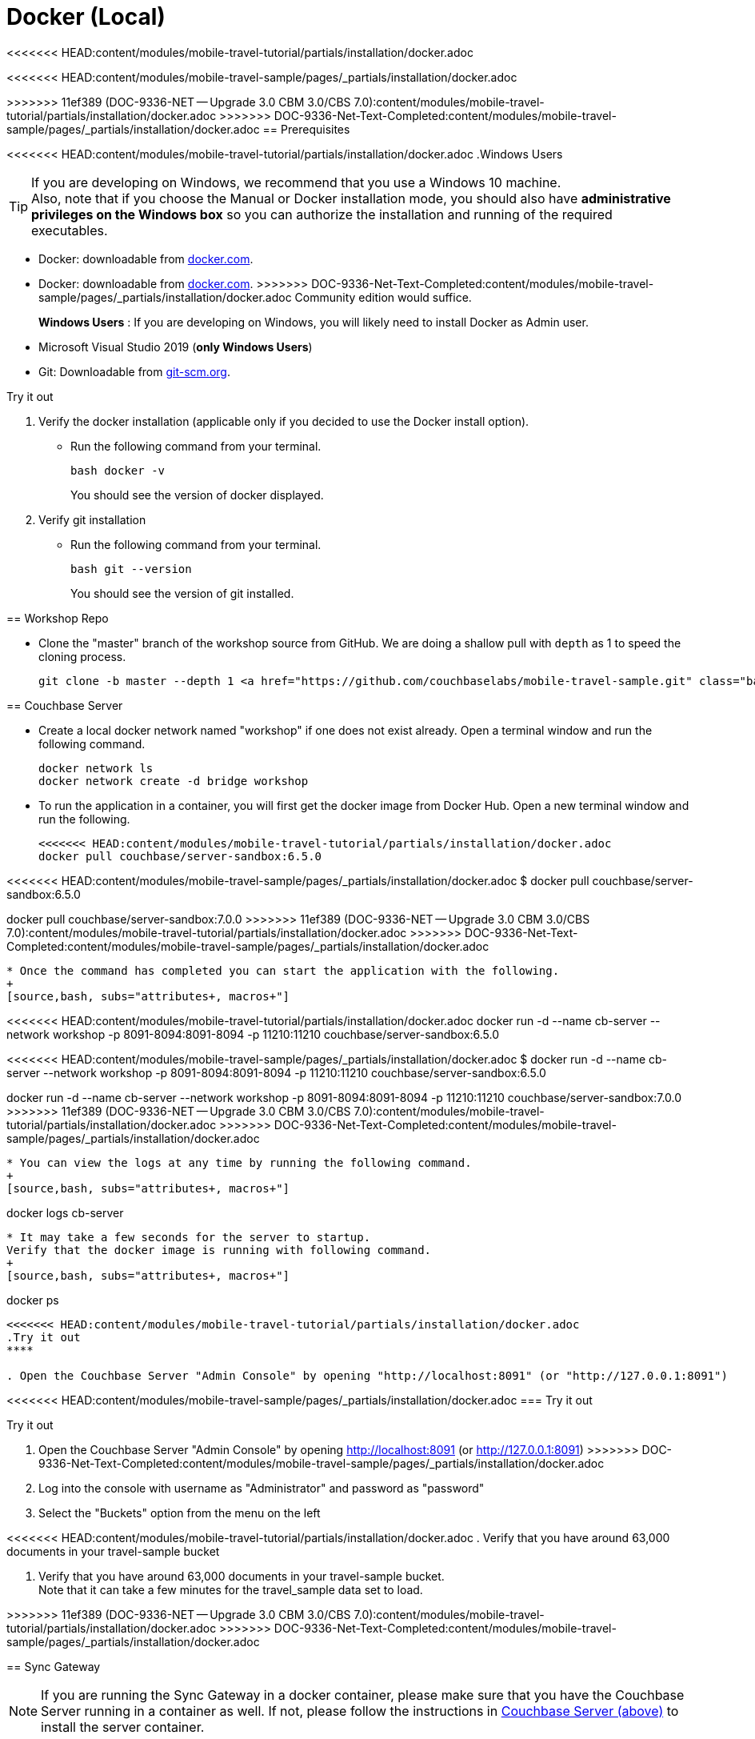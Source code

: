 = Docker (Local)

<<<<<<< HEAD:content/modules/mobile-travel-tutorial/partials/installation/docker.adoc

=======
<<<<<<< HEAD:content/modules/mobile-travel-sample/pages/_partials/installation/docker.adoc
=======
ifndef::sgw-version[:sgw-version: 3.0.0]
ifndef::cbs-version[:cbs-version: 7.0.0]

>>>>>>> 11ef389 (DOC-9336-NET -- Upgrade 3.0 CBM 3.0/CBS 7.0):content/modules/mobile-travel-tutorial/partials/installation/docker.adoc
>>>>>>> DOC-9336-Net-Text-Completed:content/modules/mobile-travel-sample/pages/_partials/installation/docker.adoc
== Prerequisites


<<<<<<< HEAD:content/modules/mobile-travel-tutorial/partials/installation/docker.adoc
.Windows Users
[TIP]
--
If you are developing on Windows, we recommend that you use a Windows 10 machine. +
Also, note that if you choose the Manual or Docker installation mode, you should also have *administrative privileges on the Windows box* so you can authorize the installation and running of the required executables.
--

* Docker: downloadable from https://www.docker.com/get-docker[docker.com].
=======
* Docker: downloadable from
https://www.docker.com/get-docker[docker.com].
>>>>>>> DOC-9336-Net-Text-Completed:content/modules/mobile-travel-sample/pages/_partials/installation/docker.adoc
Community edition would suffice.
+
*Windows Users* : If you are developing on Windows, you will likely need to install Docker as Admin user.


* Microsoft Visual Studio 2019 (*only Windows Users*)

* Git:
Downloadable from
https://git-scm.com/book/en/v2/Getting-Started-Installing-Git[git-scm.org].


.Try it out
****

. Verify the docker installation (applicable only if you decided to use the Docker install option).

** Run the following command from your terminal.
+
[source,bash, subs="attributes+, macros+"]
----
bash docker -v
----
You should see the version of docker displayed.

. Verify git installation
** Run the following command from your terminal.
+
[source,bash, subs="attributes+, macros+"]
----
bash git --version
----
+
You should see the version of git installed.
****


[#repository]
== Workshop Repo


* Clone the "master" branch of the workshop source from GitHub. We are doing a shallow pull with `depth` as 1 to speed the cloning process.
+
[source,bash, subs="attributes+, macros+"]
----
git clone -b master --depth 1 https://github.com/couchbaselabs/mobile-travel-sample.git
----


[#svr-local-dock]
== Couchbase Server


* Create a local docker network named "workshop" if one does not exist already.
Open a terminal window and run the following command.
+
[source,bash, subs="attributes+, macros+"]
----
docker network ls
docker network create -d bridge workshop
----

* To run the application in a container, you will first get the docker image from Docker Hub.
Open a new terminal window and run the following.
+
[source,bash, subs="attributes+, macros+"]
----
<<<<<<< HEAD:content/modules/mobile-travel-tutorial/partials/installation/docker.adoc
docker pull couchbase/server-sandbox:6.5.0
=======
<<<<<<< HEAD:content/modules/mobile-travel-sample/pages/_partials/installation/docker.adoc
$ docker pull couchbase/server-sandbox:6.5.0
=======
docker pull couchbase/server-sandbox:{cbs-version}
>>>>>>> 11ef389 (DOC-9336-NET -- Upgrade 3.0 CBM 3.0/CBS 7.0):content/modules/mobile-travel-tutorial/partials/installation/docker.adoc
>>>>>>> DOC-9336-Net-Text-Completed:content/modules/mobile-travel-sample/pages/_partials/installation/docker.adoc
----

* Once the command has completed you can start the application with the following.
+
[source,bash, subs="attributes+, macros+"]
----
<<<<<<< HEAD:content/modules/mobile-travel-tutorial/partials/installation/docker.adoc
docker run -d --name cb-server --network workshop -p 8091-8094:8091-8094 -p 11210:11210 couchbase/server-sandbox:6.5.0
=======
<<<<<<< HEAD:content/modules/mobile-travel-sample/pages/_partials/installation/docker.adoc
$ docker run -d --name cb-server --network workshop -p 8091-8094:8091-8094 -p 11210:11210 couchbase/server-sandbox:6.5.0
=======
docker run -d --name cb-server --network workshop -p 8091-8094:8091-8094 -p 11210:11210 couchbase/server-sandbox:{cbs-version}
>>>>>>> 11ef389 (DOC-9336-NET -- Upgrade 3.0 CBM 3.0/CBS 7.0):content/modules/mobile-travel-tutorial/partials/installation/docker.adoc
>>>>>>> DOC-9336-Net-Text-Completed:content/modules/mobile-travel-sample/pages/_partials/installation/docker.adoc
----

* You can view the logs at any time by running the following command.
+
[source,bash, subs="attributes+, macros+"]
----
docker logs cb-server
----

* It may take a few seconds for the server to startup.
Verify that the docker image is running with following command.
+
[source,bash, subs="attributes+, macros+"]
----
docker ps
----

<<<<<<< HEAD:content/modules/mobile-travel-tutorial/partials/installation/docker.adoc
.Try it out
****

. Open the Couchbase Server "Admin Console" by opening "http://localhost:8091" (or "http://127.0.0.1:8091")
=======
<<<<<<< HEAD:content/modules/mobile-travel-sample/pages/_partials/installation/docker.adoc
=== Try it out
=======
.Try it out
****

. Open the Couchbase Server "Admin Console" by opening
http://localhost:8091
(or
http://127.0.0.1:8091)
>>>>>>> DOC-9336-Net-Text-Completed:content/modules/mobile-travel-sample/pages/_partials/installation/docker.adoc

. Log into the console with username as "Administrator" and password as "password"

. Select the "Buckets" option from the menu on the left

<<<<<<< HEAD:content/modules/mobile-travel-tutorial/partials/installation/docker.adoc
. Verify that you have around 63,000 documents in your travel-sample bucket

****
=======
. Verify that you have around 63,000 documents in your travel-sample bucket. +
Note that it can take a few minutes for the travel_sample data set to load.

****
>>>>>>> 11ef389 (DOC-9336-NET -- Upgrade 3.0 CBM 3.0/CBS 7.0):content/modules/mobile-travel-tutorial/partials/installation/docker.adoc
>>>>>>> DOC-9336-Net-Text-Completed:content/modules/mobile-travel-sample/pages/_partials/installation/docker.adoc


[#sgw-local-dock]
== Sync Gateway


NOTE: If you are running the Sync Gateway in a docker container, please make sure that you have the Couchbase Server running in a container as well.
If not, please follow the instructions in <<svr-local-dock,Couchbase Server (above)>> to install the server container.

* Create a local docker network named "workshop" if one does not exist already.
This should not be the case if you had followed the instructions to deploy Couchbase server using docker
Open a terminal window and run the following command.
+
[source,bash, subs="attributes+, macros+"]
----
docker network ls
docker network create -d bridge workshop

----

* To run the application in a container, you will first get the docker image from Docker Cloud.
+
[source,bash, subs="attributes+, macros+"]
----
<<<<<<< HEAD:content/modules/mobile-travel-tutorial/partials/installation/docker.adoc
docker pull couchbase/sync-gateway:3.0.0-enterprise

=======
<<<<<<< HEAD:content/modules/mobile-travel-sample/pages/_partials/installation/docker.adoc
$ docker pull couchbase/sync-gateway:2.8.0-enterprise
=======
docker pull couchbase/sync-gateway:{sgw-version}-enterprise

>>>>>>> 11ef389 (DOC-9336-NET -- Upgrade 3.0 CBM 3.0/CBS 7.0):content/modules/mobile-travel-tutorial/partials/installation/docker.adoc
>>>>>>> DOC-9336-Net-Text-Completed:content/modules/mobile-travel-sample/pages/_partials/installation/docker.adoc
----

* The Sync Gateway will have to be launched with the config file named
`sync-gateway-config-travelsample.json`
that you should have downloaded as part of the <<repository,Workshop Repo>> step.
The config file is located in the root folder of `/path/to/mobile-travel-sample`.

* Open the `sync-gateway-config-travelsample.json` file using any text editor of choice
<<<<<<< HEAD:content/modules/mobile-travel-tutorial/partials/installation/docker.adoc

* For the app to connect to the Couchbase Server, the address of the the server needs to be specified. Note that when you launched the Couchbase Server docker container, you gave it the `name` of "cb-server".
+
=======
<<<<<<< HEAD:content/modules/mobile-travel-sample/pages/_partials/installation/docker.adoc
* For the app to connect to the Couchbase Server, the address of the the server needs to be specified. Note that when you launched the Couchbase Server docker container, you gave it the `name` of "cb-server".

=======

* For the app to connect to the Couchbase Server, the address of the the server needs to be specified.
Note that when you launched the Couchbase Server docker container, you gave it the `name` of "cb-server".
+
>>>>>>> 11ef389 (DOC-9336-NET -- Upgrade 3.0 CBM 3.0/CBS 7.0):content/modules/mobile-travel-tutorial/partials/installation/docker.adoc
>>>>>>> DOC-9336-Net-Text-Completed:content/modules/mobile-travel-sample/pages/_partials/installation/docker.adoc
Replace `localhost` in the `sync-gateway-config-travelsample.json` file with `cb-server` and save.
+

[source,json]
----
"server": "couchbase://cb-server"
----

* Launch the Sync Gateway with the `sync-gateway-config-travelsample.json` file.
You must run the command below from the folder that contains the `sync-gateway-config-travelsample.json` file.

[tabs]
=====

<<<<<<< HEAD:content/modules/mobile-travel-tutorial/partials/installation/docker.adoc
Windows::
+
--
[source,bash]
----
cd /path/to/mobile-travel-sample/
docker run -p 4984-4985:4984-4985 --network workshop --name sync-gateway -d -v %cd%/sync-gateway-config-travelsample.json:/etc/sync_gateway/sync_gateway.json couchbase/sync-gateway:3.0.0-enterprise -adminInterface :4985 /etc/sync_gateway/sync_gateway.json
=======
<<<<<<< HEAD:content/modules/mobile-travel-sample/pages/_partials/installation/docker.adoc
[source,bash]
----
cd /path/to/mobile-travel-sample/
docker run -p 4984-4985:4984-4985 --network workshop --name sync-gateway -d -v %cd%/sync-gateway-config-travelsample.json:/etc/sync_gateway/sync_gateway.json couchbase/sync-gateway:2.8.0-enterprise -adminInterface :4985 /etc/sync_gateway/sync_gateway.json
=======
Windows::
+
--
[source,bash, subs="attributes+, macros+"]
----
cd /path/to/mobile-travel-sample/
docker run -p 4984-4985:4984-4985 --network workshop --name sync-gateway -d -v %cd%/sync-gateway-config-travelsample.json:/etc/sync_gateway/sync_gateway.json couchbase/sync-gateway:{sgw-version}-enterprise -adminInterface :4985 /etc/sync_gateway/sync_gateway.json
>>>>>>> 11ef389 (DOC-9336-NET -- Upgrade 3.0 CBM 3.0/CBS 7.0):content/modules/mobile-travel-tutorial/partials/installation/docker.adoc
>>>>>>> DOC-9336-Net-Text-Completed:content/modules/mobile-travel-sample/pages/_partials/installation/docker.adoc
----
--

<<<<<<< HEAD:content/modules/mobile-travel-tutorial/partials/installation/docker.adoc
Non-Windows platform::
+
--
[source,bash]
----
cd c:\path\to\mobile-travel-sample\
docker run -p 4984-4985:4984-4985 --network workshop --name sync-gateway -d -v `pwd`/sync-gateway-config-travelsample.json:/etc/sync_gateway/sync_gateway.json couchbase/sync-gateway:3.0.0-enterprise -adminInterface :4985 /etc/sync_gateway/sync_gateway.json
=======
<<<<<<< HEAD:content/modules/mobile-travel-sample/pages/_partials/installation/docker.adoc
**Non-Windows platform**

[source,bash]
----
$ cd c:\path\to\mobile-travel-sample\
$ docker run -p 4984-4985:4984-4985 --network workshop --name sync-gateway -d -v `pwd`/sync-gateway-config-travelsample.json:/etc/sync_gateway/sync_gateway.json couchbase/sync-gateway:2.8.0-enterprise -adminInterface :4985 /etc/sync_gateway/sync_gateway.json
=======
Non-Windows platform::
+
--
[source,bash, subs="attributes+, macros+"]
----
cd c:\path\to\mobile-travel-sample\
docker run -p 4984-4985:4984-4985 --network workshop --name sync-gateway -d -v `pwd`/sync-gateway-config-travelsample.json:/etc/sync_gateway/sync_gateway.json couchbase/sync-gateway:{sgw-version}-enterprise -adminInterface :4985 /etc/sync_gateway/sync_gateway.json
>>>>>>> 11ef389 (DOC-9336-NET -- Upgrade 3.0 CBM 3.0/CBS 7.0):content/modules/mobile-travel-tutorial/partials/installation/docker.adoc
>>>>>>> DOC-9336-Net-Text-Completed:content/modules/mobile-travel-sample/pages/_partials/installation/docker.adoc
----
--
=====

* You can view the logs at any time by running the following command.
+
[source,bash, subs="attributes+, macros+"]
----
docker logs sync-gateway
----

* Verify that the docker container named "sync-gateway" is running with the following command in the terminal window.
+
[source,bash, subs="attributes+, macros+"]
----
docker ps
----


.Try it out
****

. Access this URL `http://127.0.0.1:4984` in your browser
. Verify that you get back a JSON response similar to one below
+
[source,json]
----
{"couchdb":"Welcome","vendor":{"name":"Couchbase Sync Gateway","version":"3.0"},"version":"Couchbase Sync Gateway/3.0.0(460;26daced) EE"}
----

****


== Python Travel Sample Web Backend


NOTE: If you are running the Web App in a docker container, please make sure that you have the Couchbase Server and Sync Gateway running in the same docker network as well.
If not, please follow instructions in the <<svr-local-dock,Couchbase Server>> section to install the server container using docker and instructions in the <<sgw-local-dock,Sync Gateway>> section to install sync gateway container.

* Create a local docker network named "workshop" if one does not exist already.
Open a terminal window and run the following command.
+
[source,bash, subs="attributes+, macros+"]
----
docker network ls
docker network create -d bridge workshop
----

* To run the application in a container, you will first get the docker image from Docker Cloud.
Open a terminal window and run the following.
+
[source,bash, subs="attributes+, macros+"]
----
docker pull connectsv/try-cb-python-v2:6.5.0-server
----

* Once the command has completed you can start the application with the following.
+
[source,bash, subs="attributes+, macros+"]
----
docker run -it -p 8080:8080 --network workshop connectsv/try-cb-python-v2:6.5.0-server
----
You should then see the following in the console output.
+
[source,bash, subs="attributes+, macros+"]
----
Running on http://127.0.0.1:8080/ (Press CTRL+C to quit)
----

.Try it out
****
. Open http://127.0.0.1:8080/ in your web browser.
. Verify that you see the login screen of the Travel Sample Web App as shown in <<fig-travsample>>
****

<<<<<<< HEAD:content/modules/mobile-travel-tutorial/partials/installation/docker.adoc
[#fig-travsample]
.Travel Sample Login Screen
=======
<<<<<<< HEAD:content/modules/mobile-travel-sample/pages/_partials/installation/docker.adoc
* Open http://127.0.0.1:8080/ in your web browser.
* Verify that you see the login screen of the Travel Sample Web App as shown below
+
>>>>>>> DOC-9336-Net-Text-Completed:content/modules/mobile-travel-sample/pages/_partials/installation/docker.adoc
image::https://raw.githubusercontent.com/couchbaselabs/mobile-travel-sample/master/content/assets/try-cb-login-2.png[]
=======
[#fig-travsample]
.Travel Sample Login Screen
image::try-cb-login-2.png[]
>>>>>>> 11ef389 (DOC-9336-NET -- Upgrade 3.0 CBM 3.0/CBS 7.0):content/modules/mobile-travel-tutorial/partials/installation/docker.adoc
